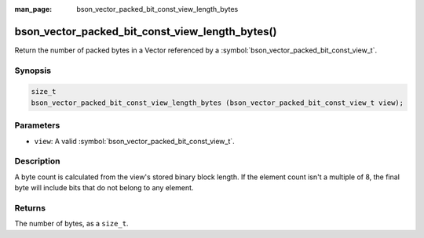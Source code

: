 :man_page: bson_vector_packed_bit_const_view_length_bytes

bson_vector_packed_bit_const_view_length_bytes()
================================================

Return the number of packed bytes in a Vector referenced by a :symbol:`bson_vector_packed_bit_const_view_t`.

Synopsis
--------

.. code-block:: c

  size_t
  bson_vector_packed_bit_const_view_length_bytes (bson_vector_packed_bit_const_view_t view);

Parameters
----------

* ``view``: A valid :symbol:`bson_vector_packed_bit_const_view_t`.

Description
-----------

A byte count is calculated from the view's stored binary block length.
If the element count isn't a multiple of 8, the final byte will include bits that do not belong to any element.

Returns
-------

The number of bytes, as a ``size_t``.

.. seealso::

  | :symbol:`bson_vector_packed_bit_view_length_bytes`
